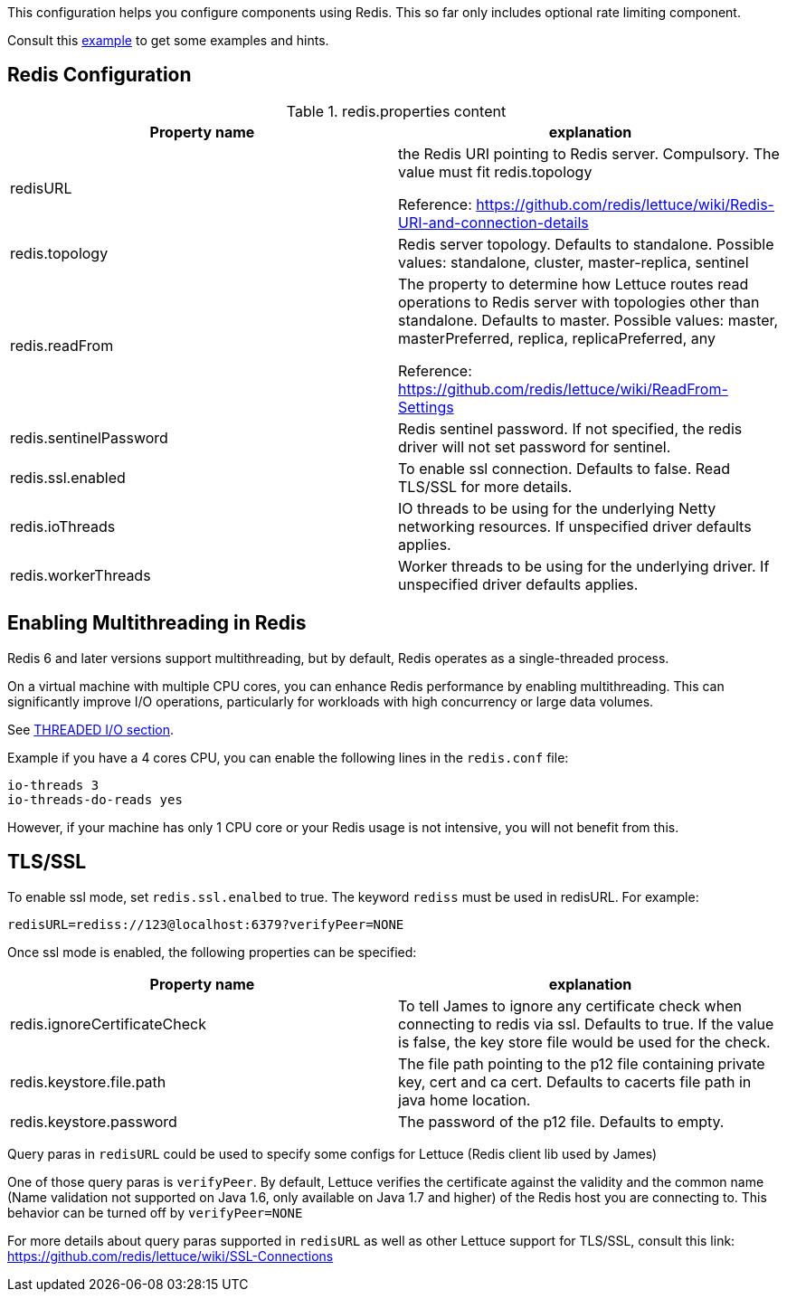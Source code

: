 This configuration helps you configure components using Redis. This so far only includes optional rate limiting component.

Consult this link:https://github.com/apache/james-project/blob/fabfdf4874da3aebb04e6fe4a7277322a395536a/server/mailet/rate-limiter-redis/redis.properties[example]
to get some examples and hints.

== Redis Configuration

.redis.properties content
|===
| Property name | explanation

| redisURL
| the Redis URI pointing to Redis server. Compulsory. The value must fit redis.topology

Reference: https://github.com/redis/lettuce/wiki/Redis-URI-and-connection-details

| redis.topology
| Redis server topology. Defaults to standalone. Possible values: standalone, cluster, master-replica, sentinel

| redis.readFrom
| The property to determine how Lettuce routes read operations to Redis server with topologies other than standalone. Defaults to master. Possible values: master, masterPreferred, replica, replicaPreferred, any

Reference: https://github.com/redis/lettuce/wiki/ReadFrom-Settings

| redis.sentinelPassword
| Redis sentinel password. If not specified, the redis driver will not set password for sentinel.

| redis.ssl.enabled
| To enable ssl connection. Defaults to false. Read TLS/SSL for more details.

| redis.ioThreads
| IO threads to be using for the underlying Netty networking resources. If unspecified driver defaults applies.

| redis.workerThreads
| Worker threads to be using for the underlying driver. If unspecified driver defaults applies.
|===

== Enabling Multithreading in Redis

Redis 6 and later versions support multithreading, but by default, Redis operates as a single-threaded process.

On a virtual machine with multiple CPU cores, you can enhance Redis performance by enabling multithreading. This can significantly improve I/O operations, particularly for workloads with high concurrency or large data volumes.

See link:https://redis.io/docs/latest/operate/oss_and_stack/management/config-file/[THREADED I/O section].

Example if you have a 4 cores CPU, you can enable the following lines in the `redis.conf` file:
....
io-threads 3
io-threads-do-reads yes
....

However, if your machine has only 1 CPU core or your Redis usage is not intensive, you will not benefit from this.

== TLS/SSL

To enable ssl mode, set `redis.ssl.enalbed` to true. The keyword `rediss` must be used in redisURL. For example:
....
redisURL=rediss://123@localhost:6379?verifyPeer=NONE
....
Once ssl mode is enabled, the following properties can be specified:

|===
| Property name | explanation

| redis.ignoreCertificateCheck
| To tell James to ignore any certificate check when connecting to redis via ssl. Defaults to true. If the value is false, the key store file would be used for the check.

| redis.keystore.file.path
| The file path pointing to the p12 file containing private key, cert and ca cert. Defaults to cacerts file path in java home location.

| redis.keystore.password
| The password of the p12 file. Defaults to empty.
|===

Query paras in `redisURL` could be used to specify some configs for Lettuce (Redis client lib used by James)

One of those query paras is `verifyPeer`. By default, Lettuce verifies the certificate against the validity and the common name (Name validation not supported on Java 1.6, only available on Java 1.7 and higher) of the Redis host you are connecting to. This behavior can be turned off by `verifyPeer=NONE`

For more details about query paras supported in `redisURL` as well as other Lettuce support for TLS/SSL, consult this link:
https://github.com/redis/lettuce/wiki/SSL-Connections